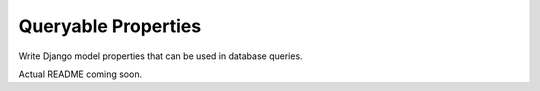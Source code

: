 Queryable Properties
====================

Write Django model properties that can be used in database queries.

Actual README coming soon.
